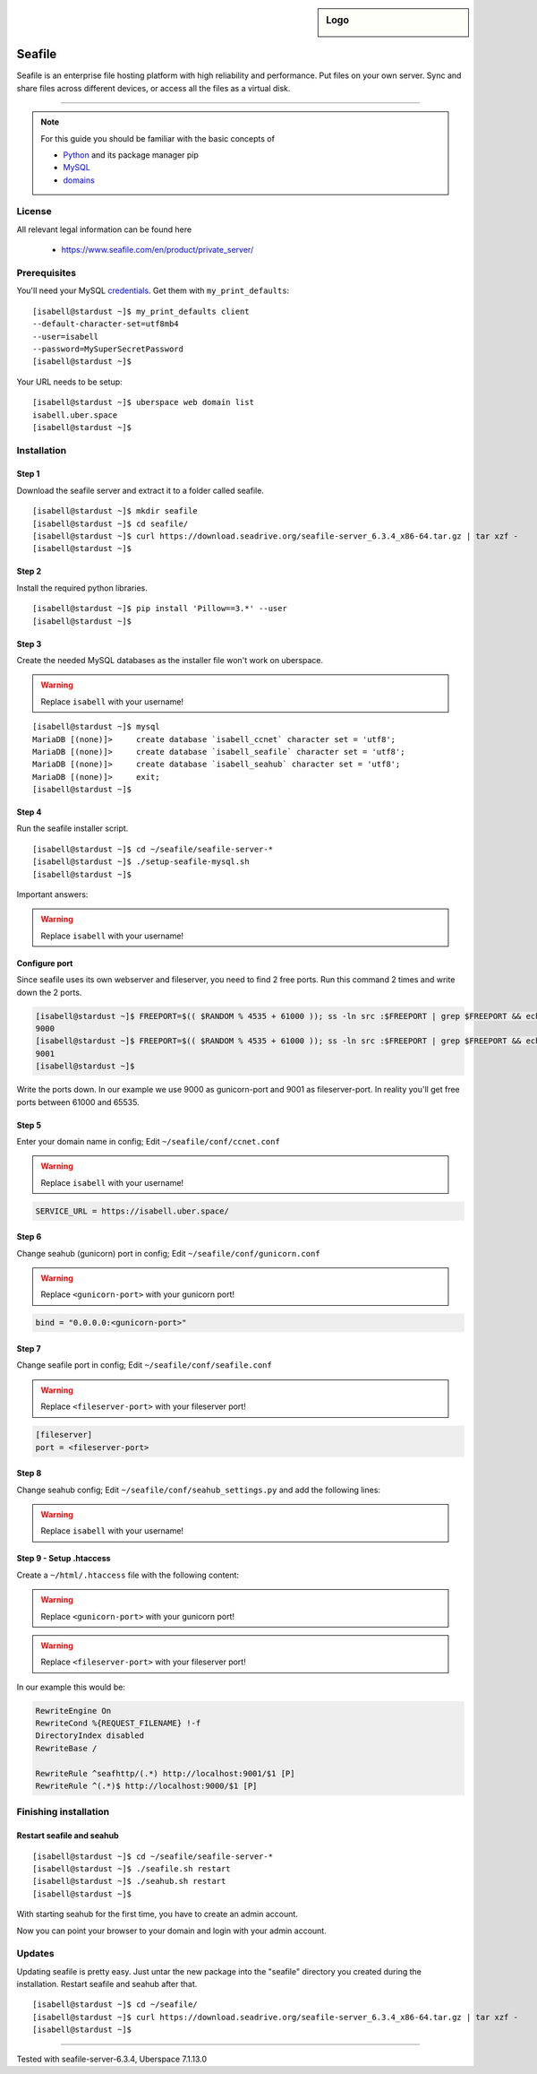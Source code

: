 .. highlight:: console

.. author:: Finn <mail@f1nn.eu>

.. sidebar:: Logo

  .. image:: _static/images/seafile.png
      :align: center

##########
Seafile
##########

Seafile is an enterprise file hosting platform with high reliability and performance. Put files on your own server. Sync and share files across different devices, or access all the files as a virtual disk.

----

.. note:: For this guide you should be familiar with the basic concepts of

  * Python_ and its package manager pip
  * MySQL_
  * domains_

License
=======

All relevant legal information can be found here

  * https://www.seafile.com/en/product/private_server/

Prerequisites
=============

You'll need your MySQL credentials_. Get them with ``my_print_defaults``:

::

 [isabell@stardust ~]$ my_print_defaults client
 --default-character-set=utf8mb4
 --user=isabell
 --password=MySuperSecretPassword
 [isabell@stardust ~]$

Your URL needs to be setup:

::

 [isabell@stardust ~]$ uberspace web domain list
 isabell.uber.space
 [isabell@stardust ~]$

Installation
============

Step 1
------

Download the seafile server and extract it to a folder called seafile.

::

 [isabell@stardust ~]$ mkdir seafile
 [isabell@stardust ~]$ cd seafile/
 [isabell@stardust ~]$ curl https://download.seadrive.org/seafile-server_6.3.4_x86-64.tar.gz | tar xzf -
 [isabell@stardust ~]$

Step 2
------

Install the required python libraries.

::

 [isabell@stardust ~]$ pip install 'Pillow==3.*' --user
 [isabell@stardust ~]$

Step 3
------

Create the needed MySQL databases as the installer file won't work on uberspace.

.. warning:: Replace ``isabell`` with your username!

::

 [isabell@stardust ~]$ mysql
 MariaDB [(none)]>     create database `isabell_ccnet` character set = 'utf8';
 MariaDB [(none)]>     create database `isabell_seafile` character set = 'utf8';
 MariaDB [(none)]>     create database `isabell_seahub` character set = 'utf8';
 MariaDB [(none)]>     exit;
 [isabell@stardust ~]$

Step 4
------

Run the seafile installer script.

::

 [isabell@stardust ~]$ cd ~/seafile/seafile-server-*
 [isabell@stardust ~]$ ./setup-seafile-mysql.sh
 [isabell@stardust ~]$

Important answers:

.. warning:: Replace ``isabell`` with your username!

.. code-block:: console
  :emphasize-lines: 8,11,14,19,24

  -------------------------------------------------------
  Please choose a way to initialize seafile databases:
  -------------------------------------------------------

  [1] Create new ccnet/seafile/seahub databases
  [2] Use existing ccnet/seafile/seahub databases

  [ 1 or 2 ] 2

  Which mysql user to use for seafile?
  [ mysql user for seafile ] isabell

  Enter the existing database name for ccnet:
  [ ccnet database ] isabell_ccnet

  verifying user "isabell" access to database isabell_ccnet ...  done

  Enter the existing database name for seafile:
  [ seafile database ] isabell_seafile

  verifying user "isabell" access to database isabell_seafile ...  done

  Enter the existing database name for seahub:
  [ seahub database ] isabell_seahub

  verifying user "isabell" access to database isabell_seahub ...  done

Configure port
--------------

Since seafile uses its own webserver and fileserver, you need to find 2 free ports. Run this command 2 times and write down the 2 ports.

.. code-block:: console

 [isabell@stardust ~]$ FREEPORT=$(( $RANDOM % 4535 + 61000 )); ss -ln src :$FREEPORT | grep $FREEPORT && echo "try again" || echo $FREEPORT
 9000
 [isabell@stardust ~]$ FREEPORT=$(( $RANDOM % 4535 + 61000 )); ss -ln src :$FREEPORT | grep $FREEPORT && echo "try again" || echo $FREEPORT
 9001
 [isabell@stardust ~]$

Write the ports down. In our example we use 9000 as gunicorn-port and 9001 as fileserver-port. In reality you'll get free ports between 61000 and 65535.

Step 5
------

Enter your domain name in config; Edit ``~/seafile/conf/ccnet.conf``

.. warning:: Replace ``isabell`` with your username!

.. code-block:: console

  SERVICE_URL = https://isabell.uber.space/

Step 6
------

Change seahub (gunicorn) port in config; Edit ``~/seafile/conf/gunicorn.conf``

.. warning:: Replace ``<gunicorn-port>`` with your gunicorn port!

.. code-block:: console

  bind = "0.0.0.0:<gunicorn-port>"

Step 7
------

Change seafile port in config; Edit ``~/seafile/conf/seafile.conf``

.. warning:: Replace ``<fileserver-port>`` with your fileserver port!

.. code-block:: console

  [fileserver]
  port = <fileserver-port>

Step 8
------

Change seahub config; Edit ``~/seafile/conf/seahub_settings.py`` and  add the following lines:

.. warning:: Replace ``isabell`` with your username!

.. code-block:: console
  :emphasize-lines: 1,2

  SITE_BASE = 'https://isabell.uber.space'
  SITE_NAME = 'isabell.uber.space'

  SECURE_PROXY_SSL_HEADER = ('HTTP_X_FORWARDED_PROTO', 'https')

  FILE_SERVER_ROOT = SITE_BASE + '/seafhttp'
  CSRF_TRUSTED_ORIGINS = [SITE_NAME]

Step 9 - Setup .htaccess
------------------------

Create a ``~/html/.htaccess`` file with the following content:

.. warning:: Replace ``<gunicorn-port>`` with your gunicorn port!
.. warning:: Replace ``<fileserver-port>`` with your fileserver port!

.. code-block:: apache
  :emphasize-lines: 6,7

  RewriteEngine On
  RewriteCond %{REQUEST_FILENAME} !-f
  DirectoryIndex disabled
  RewriteBase /

  RewriteRule ^seafhttp/(.*) http://localhost:<fileserver-port>/$1 [P]
  RewriteRule ^(.*)$ http://localhost:<gunicorn-port>/$1 [P]


In our example this would be:

.. code-block:: apache

  RewriteEngine On
  RewriteCond %{REQUEST_FILENAME} !-f
  DirectoryIndex disabled
  RewriteBase /

  RewriteRule ^seafhttp/(.*) http://localhost:9001/$1 [P]
  RewriteRule ^(.*)$ http://localhost:9000/$1 [P]


Finishing installation
======================

Restart seafile and seahub
--------------------------

::

 [isabell@stardust ~]$ cd ~/seafile/seafile-server-*
 [isabell@stardust ~]$ ./seafile.sh restart
 [isabell@stardust ~]$ ./seahub.sh restart
 [isabell@stardust ~]$

With starting seahub for the first time, you have to create an admin account.

Now you can point your browser to your domain and login with your admin account.


Updates
=======

Updating seafile is pretty easy. Just untar the new package into the "seafile" directory you created during the installation. Restart seafile and seahub after that.

::

 [isabell@stardust ~]$ cd ~/seafile/
 [isabell@stardust ~]$ curl https://download.seadrive.org/seafile-server_6.3.4_x86-64.tar.gz | tar xzf -
 [isabell@stardust ~]$


.. _Python: https://manual.uberspace.de/en/lang-python.html
.. _MySQL: https://manual.uberspace.de/en/database-mysql.html
.. _domains: https://manual.uberspace.de/en/web-domains.html
.. _credentials: https://manual.uberspace.de/en/database-mysql.html#login-credentials


----

Tested with seafile-server-6.3.4, Uberspace 7.1.13.0

.. authors::
